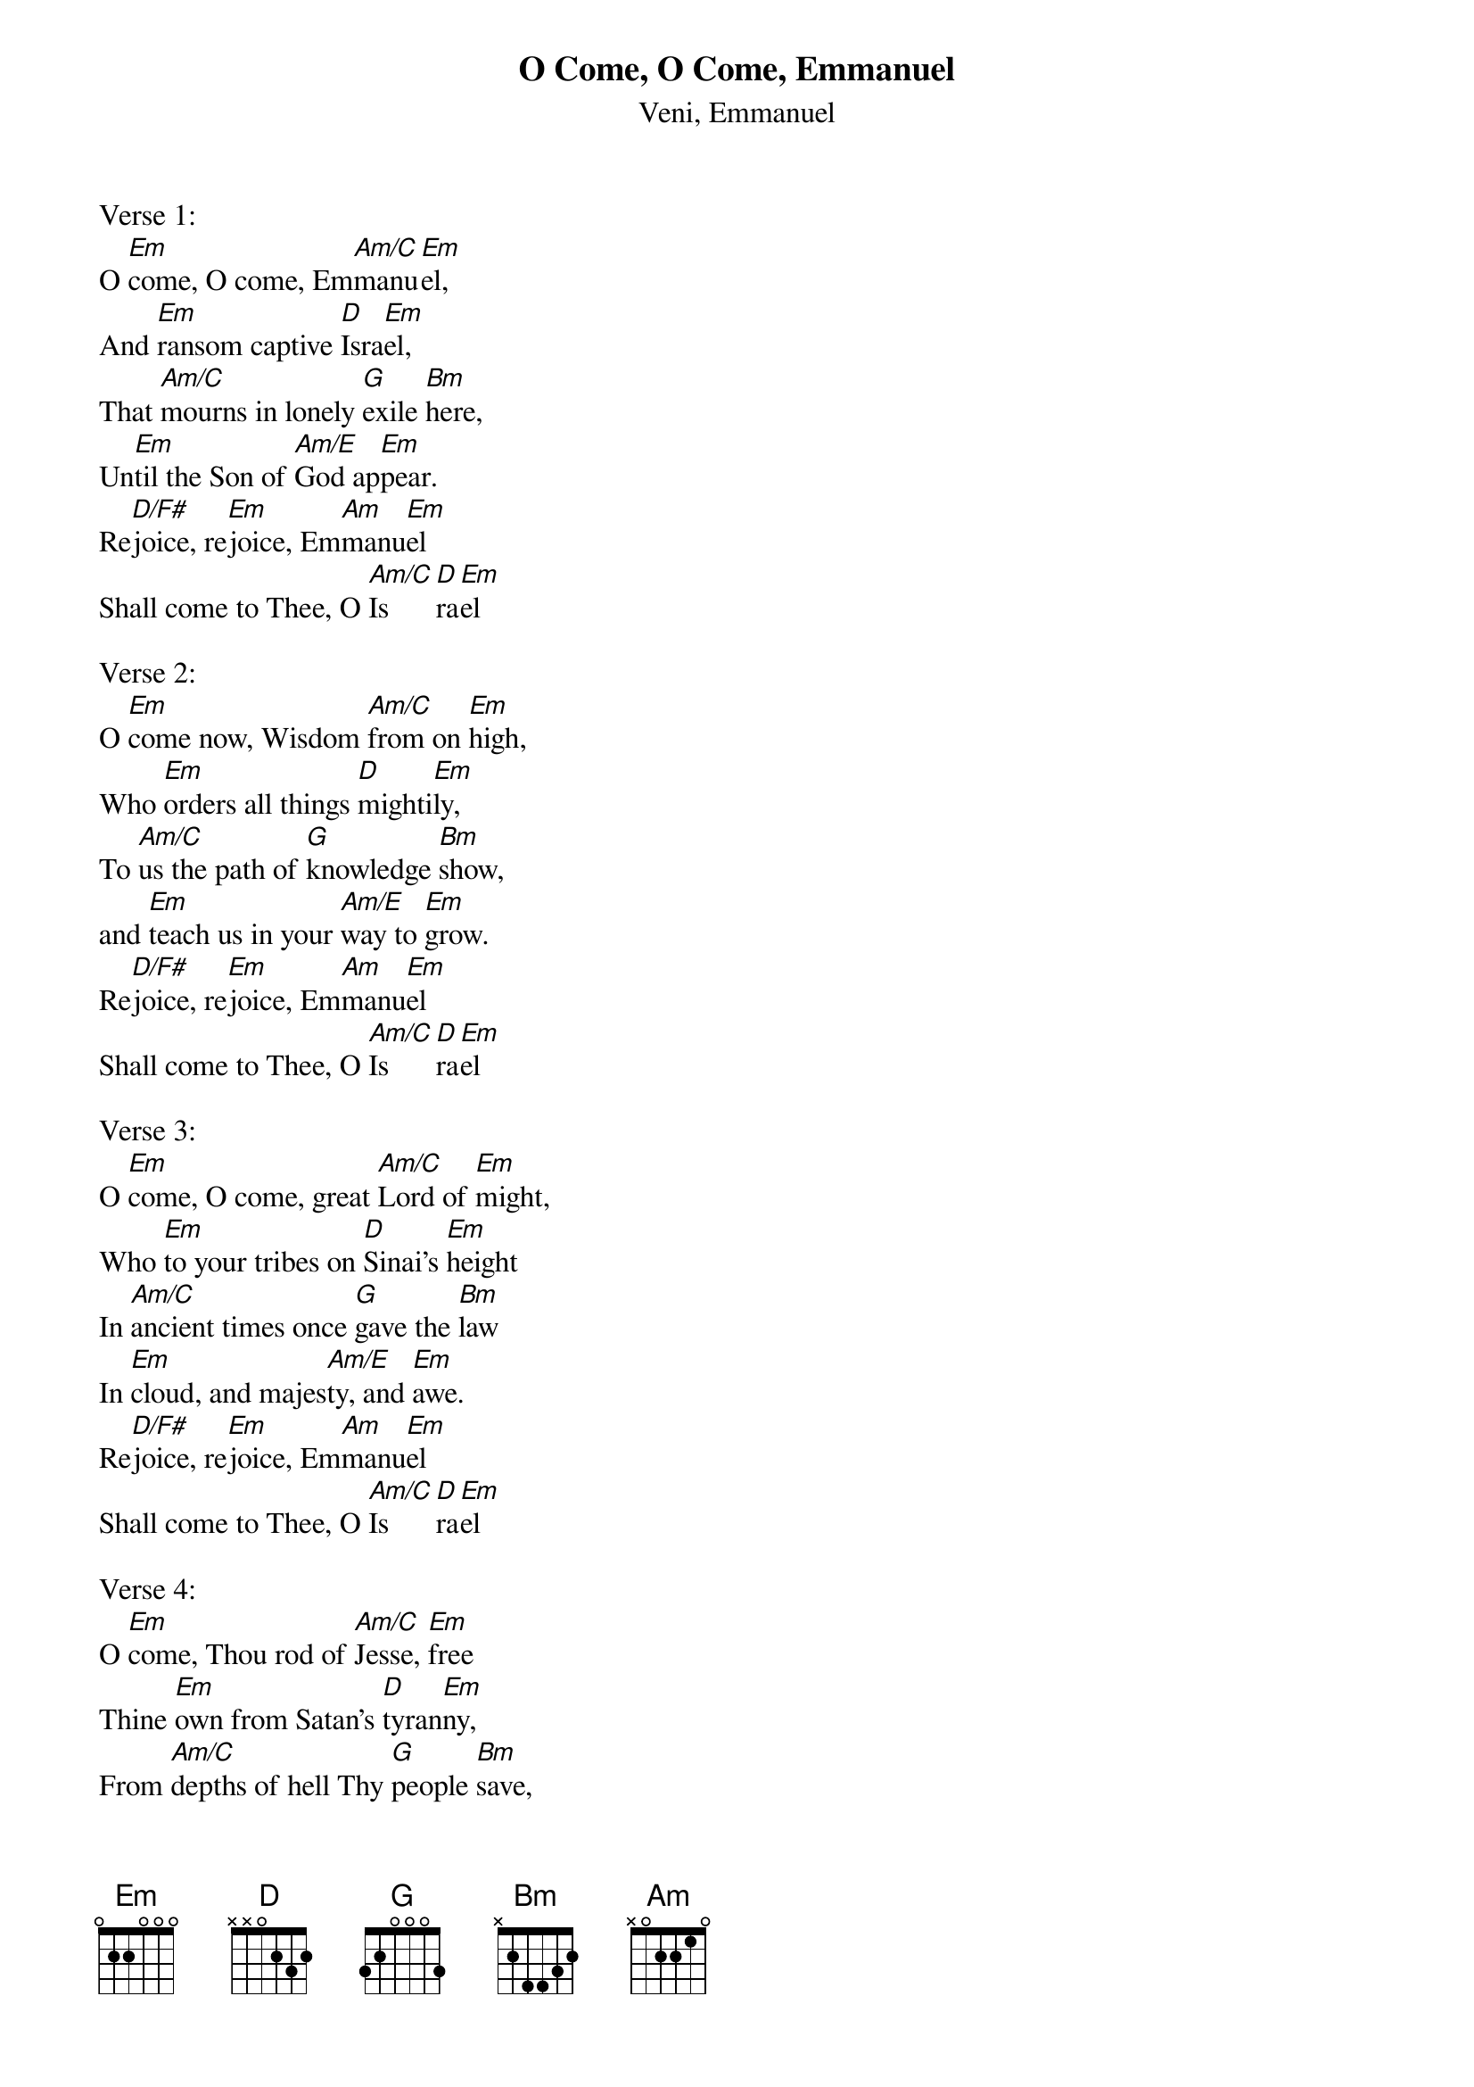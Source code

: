 {title:O Come, O Come, Emmanuel}
{subtitle:Veni, Emmanuel}
{text: 9th Century Latin - Published in Cologne, 1710}{Translation:John M. Neale, 1818-1866}
{music: 13th Century Plainsong}
{ccli:31982}
{key:Em}
# Adapted by Thomas Helmore, 1854
#
# This song is believed to be in the public domain. More information can be found at:
#   http://www.pdinfo.com/PD-Music-Genres/PD-Christmas-Songs.php
#   http://www.ccli.com/Licenseholder/Search/SongSearch.aspx?s=31982

Verse 1:
O [Em]come, O come, Em[Am/C]manu[Em]el,
And [Em]ransom captive [D]Isra[Em]el,
That [Am/C]mourns in lonely [G]exile [Bm]here,
Un[Em]til the Son of [Am/E]God ap[Em]pear.
Re[D/F#]joice, re[Em]joice, Em[Am]manu[Em]el
Shall come to Thee, O [Am/C]Is[D]ra[Em]el

Verse 2:
O [Em]come now, Wisdom [Am/C]from on [Em]high,
Who [Em]orders all things [D]mighti[Em]ly,
To [Am/C]us the path of [G]knowledge [Bm]show,
and [Em]teach us in your [Am/E]way to [Em]grow.
Re[D/F#]joice, re[Em]joice, Em[Am]manu[Em]el
Shall come to Thee, O [Am/C]Is[D]ra[Em]el

Verse 3:
O [Em]come, O come, great [Am/C]Lord of [Em]might,
Who [Em]to your tribes on [D]Sinai's [Em]height
In [Am/C]ancient times once [G]gave the [Bm]law
In [Em]cloud, and majes[Am/E]ty, and [Em]awe.
Re[D/F#]joice, re[Em]joice, Em[Am]manu[Em]el
Shall come to Thee, O [Am/C]Is[D]ra[Em]el

Verse 4:
O [Em]come, Thou rod of [Am/C]Jesse, [Em]free
Thine [Em]own from Satan's [D]tyran[Em]ny,
From [Am/C]depths of hell Thy [G]people [Bm]save,
and [Em]give them vict'ry [Am/E]o'er the [Em]grave.
Re[D/F#]joice, re[Em]joice, Em[Am]manu[Em]el
Shall come to Thee, O [Am/C]Is[D]ra[Em]el

Verse 5:
O [Em]come, Thou Key of [Am/C]David, [Em]come,
And [Em]open wide our [D]heav'nly [Em]home;
Make [Am/C]safe the way that [G]leads on [Bm]high,
and [Em]close the path to [Am/E]mise[Em]ry.
Re[D/F#]joice, re[Em]joice, Em[Am]manu[Em]el
Shall come to Thee, O [Am/C]Is[D]ra[Em]el

Verse 6:
O [Em]come, Thou Dayspring, [Am/C]come and [Em]cheer
Our [Em]spirits by Thine [D]advent [Em]here;
Dis[Am/C]perse the gloomy [G]clouds of [Bm]night,
And [Em]death's dark shadows [Am/E]put to [Em]flight.
Re[D/F#]joice, re[Em]joice, Em[Am]manu[Em]el
Shall come to Thee, O [Am/C]Is[D]ra[Em]el

Verse 7:
O [Em]come, Desire of [Am/C]nations, [Em]bind
In [Em]one the hearts of [D]all man[Em]kind;
Bid [Am/C]thou our sad di[G]visions [Bm]cease,
And [Em]be thyself our [Am/E]King of [Em]peace.
Re[D/F#]joice, re[Em]joice, Em[Am]manu[Em]el
Shall come to Thee, O [Am/C]Is[D]ra[Em]el
